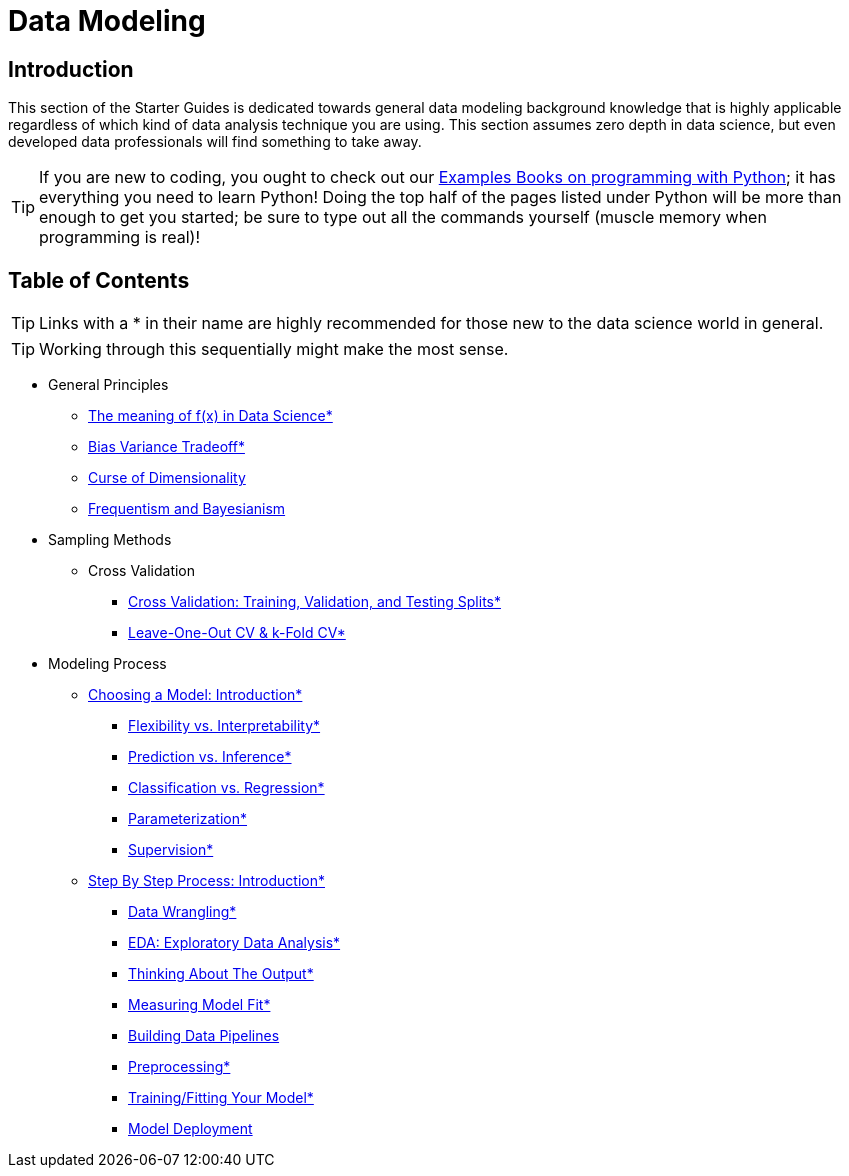 = Data Modeling

== Introduction

This section of the Starter Guides is dedicated towards general data modeling background knowledge that is highly applicable regardless of which kind of data analysis technique you are using. This section assumes zero depth in data science, but even developed data professionals will find something to take away.

TIP: If you are new to coding, you ought to check out our https://the-examples-book.com/programming-languages/python/introduction[Examples Books on programming with Python]; it has everything you need to learn Python! Doing the top half of the pages listed under Python will be more than enough to get you started; be sure to type out all the commands yourself (muscle memory when programming is real)!

== Table of Contents

TIP: Links with a * in their name are highly recommended for those new to the data science world in general.

TIP: Working through this sequentially might make the most sense.

* General Principles
** xref:data-modeling/general-principles/function-x.adoc[The meaning of f(x) in Data Science*]
** xref:data-modeling/general-principles/bias-variance-tradeoff.adoc[Bias Variance Tradeoff*]
** xref:data-modeling/general-principles/curse-of-dimensionality.adoc[Curse of Dimensionality]
** xref:data-modeling/general-principles/freq-bayes.adoc[Frequentism and Bayesianism]

* Sampling Methods
** Cross Validation
*** xref:data-modeling/resampling-methods/cross-validation/train-valid-test.adoc[Cross Validation: Training, Validation, and Testing Splits*]
*** xref:data-modeling/resampling-methods/cross-validation/loocv-kfold.adoc[Leave-One-Out CV & k-Fold CV*]

* Modeling Process
** xref:data-modeling/choosing-model/introduction.adoc[Choosing a Model: Introduction*]
*** xref:data-modeling/choosing-model/flexibility-interpret.adoc[Flexibility vs. Interpretability*]
*** xref:data-modeling/choosing-model/predict-infer.adoc[Prediction vs. Inference*]
*** xref:data-modeling/choosing-model/classify-regress.adoc[Classification vs. Regression*]
*** xref:data-modeling/choosing-model/parameterization.adoc[Parameterization*]
*** xref:data-modeling/choosing-model/supervision.adoc[Supervision*]

** xref:data-modeling/process/introduction.adoc[Step By Step Process: Introduction*]
*** xref:data-modeling/process/wrangling.adoc[Data Wrangling*]
*** xref:data-modeling/process/eda.adoc[EDA: Exploratory Data Analysis*]
*** xref:data-modeling/process/think-output.adoc[Thinking About The Output*]
*** xref:data-modeling/process/measure-fit.adoc[Measuring Model Fit*]
*** xref:data-modeling/process/pipelining.adoc[Building Data Pipelines]
*** xref:data-modeling/process/preprocessing.adoc[Preprocessing*]
*** xref:data-modeling/process/training.adoc[Training/Fitting Your Model*]
*** xref:data-modeling/process/model-deployment.adoc[Model Deployment]